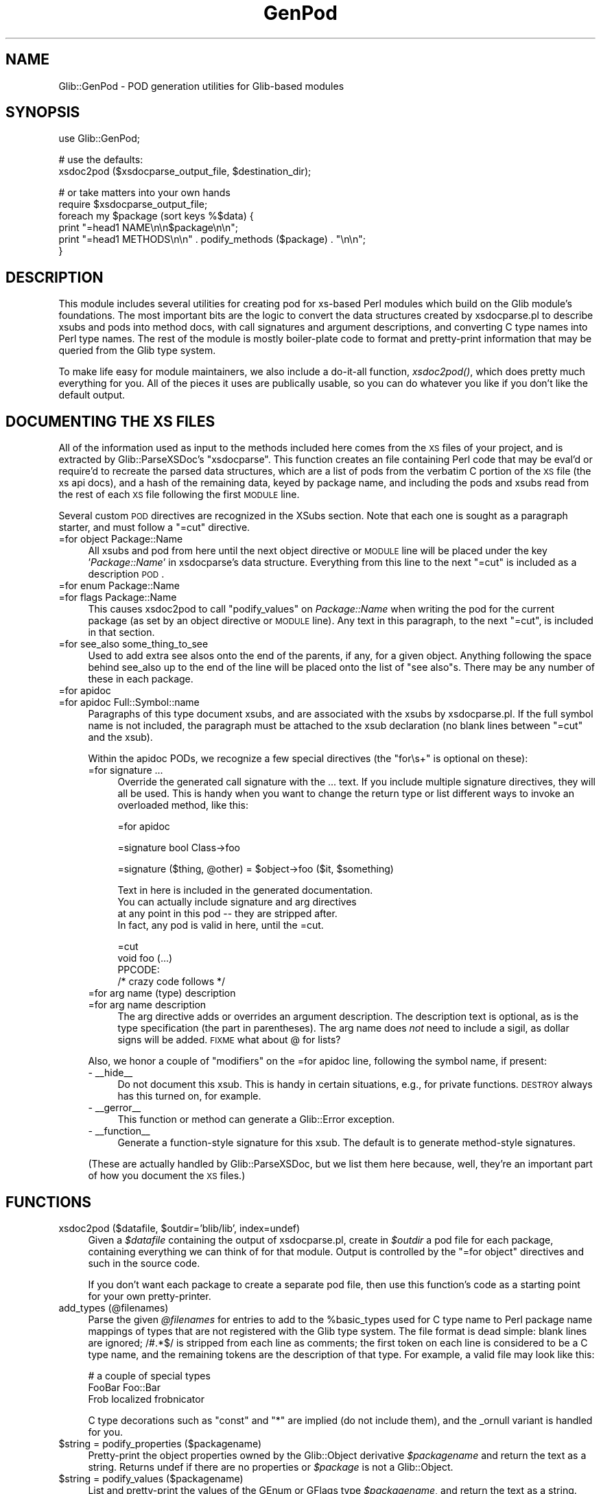 .\" Automatically generated by Pod::Man v1.37, Pod::Parser v1.32
.\"
.\" Standard preamble:
.\" ========================================================================
.de Sh \" Subsection heading
.br
.if t .Sp
.ne 5
.PP
\fB\\$1\fR
.PP
..
.de Sp \" Vertical space (when we can't use .PP)
.if t .sp .5v
.if n .sp
..
.de Vb \" Begin verbatim text
.ft CW
.nf
.ne \\$1
..
.de Ve \" End verbatim text
.ft R
.fi
..
.\" Set up some character translations and predefined strings.  \*(-- will
.\" give an unbreakable dash, \*(PI will give pi, \*(L" will give a left
.\" double quote, and \*(R" will give a right double quote.  \*(C+ will
.\" give a nicer C++.  Capital omega is used to do unbreakable dashes and
.\" therefore won't be available.  \*(C` and \*(C' expand to `' in nroff,
.\" nothing in troff, for use with C<>.
.tr \(*W-
.ds C+ C\v'-.1v'\h'-1p'\s-2+\h'-1p'+\s0\v'.1v'\h'-1p'
.ie n \{\
.    ds -- \(*W-
.    ds PI pi
.    if (\n(.H=4u)&(1m=24u) .ds -- \(*W\h'-12u'\(*W\h'-12u'-\" diablo 10 pitch
.    if (\n(.H=4u)&(1m=20u) .ds -- \(*W\h'-12u'\(*W\h'-8u'-\"  diablo 12 pitch
.    ds L" ""
.    ds R" ""
.    ds C` ""
.    ds C' ""
'br\}
.el\{\
.    ds -- \|\(em\|
.    ds PI \(*p
.    ds L" ``
.    ds R" ''
'br\}
.\"
.\" If the F register is turned on, we'll generate index entries on stderr for
.\" titles (.TH), headers (.SH), subsections (.Sh), items (.Ip), and index
.\" entries marked with X<> in POD.  Of course, you'll have to process the
.\" output yourself in some meaningful fashion.
.if \nF \{\
.    de IX
.    tm Index:\\$1\t\\n%\t"\\$2"
..
.    nr % 0
.    rr F
.\}
.\"
.\" For nroff, turn off justification.  Always turn off hyphenation; it makes
.\" way too many mistakes in technical documents.
.hy 0
.if n .na
.\"
.\" Accent mark definitions (@(#)ms.acc 1.5 88/02/08 SMI; from UCB 4.2).
.\" Fear.  Run.  Save yourself.  No user-serviceable parts.
.    \" fudge factors for nroff and troff
.if n \{\
.    ds #H 0
.    ds #V .8m
.    ds #F .3m
.    ds #[ \f1
.    ds #] \fP
.\}
.if t \{\
.    ds #H ((1u-(\\\\n(.fu%2u))*.13m)
.    ds #V .6m
.    ds #F 0
.    ds #[ \&
.    ds #] \&
.\}
.    \" simple accents for nroff and troff
.if n \{\
.    ds ' \&
.    ds ` \&
.    ds ^ \&
.    ds , \&
.    ds ~ ~
.    ds /
.\}
.if t \{\
.    ds ' \\k:\h'-(\\n(.wu*8/10-\*(#H)'\'\h"|\\n:u"
.    ds ` \\k:\h'-(\\n(.wu*8/10-\*(#H)'\`\h'|\\n:u'
.    ds ^ \\k:\h'-(\\n(.wu*10/11-\*(#H)'^\h'|\\n:u'
.    ds , \\k:\h'-(\\n(.wu*8/10)',\h'|\\n:u'
.    ds ~ \\k:\h'-(\\n(.wu-\*(#H-.1m)'~\h'|\\n:u'
.    ds / \\k:\h'-(\\n(.wu*8/10-\*(#H)'\z\(sl\h'|\\n:u'
.\}
.    \" troff and (daisy-wheel) nroff accents
.ds : \\k:\h'-(\\n(.wu*8/10-\*(#H+.1m+\*(#F)'\v'-\*(#V'\z.\h'.2m+\*(#F'.\h'|\\n:u'\v'\*(#V'
.ds 8 \h'\*(#H'\(*b\h'-\*(#H'
.ds o \\k:\h'-(\\n(.wu+\w'\(de'u-\*(#H)/2u'\v'-.3n'\*(#[\z\(de\v'.3n'\h'|\\n:u'\*(#]
.ds d- \h'\*(#H'\(pd\h'-\w'~'u'\v'-.25m'\f2\(hy\fP\v'.25m'\h'-\*(#H'
.ds D- D\\k:\h'-\w'D'u'\v'-.11m'\z\(hy\v'.11m'\h'|\\n:u'
.ds th \*(#[\v'.3m'\s+1I\s-1\v'-.3m'\h'-(\w'I'u*2/3)'\s-1o\s+1\*(#]
.ds Th \*(#[\s+2I\s-2\h'-\w'I'u*3/5'\v'-.3m'o\v'.3m'\*(#]
.ds ae a\h'-(\w'a'u*4/10)'e
.ds Ae A\h'-(\w'A'u*4/10)'E
.    \" corrections for vroff
.if v .ds ~ \\k:\h'-(\\n(.wu*9/10-\*(#H)'\s-2\u~\d\s+2\h'|\\n:u'
.if v .ds ^ \\k:\h'-(\\n(.wu*10/11-\*(#H)'\v'-.4m'^\v'.4m'\h'|\\n:u'
.    \" for low resolution devices (crt and lpr)
.if \n(.H>23 .if \n(.V>19 \
\{\
.    ds : e
.    ds 8 ss
.    ds o a
.    ds d- d\h'-1'\(ga
.    ds D- D\h'-1'\(hy
.    ds th \o'bp'
.    ds Th \o'LP'
.    ds ae ae
.    ds Ae AE
.\}
.rm #[ #] #H #V #F C
.\" ========================================================================
.\"
.IX Title "GenPod 3pm"
.TH GenPod 3pm "2007-03-05" "perl v5.8.8" "User Contributed Perl Documentation"
.SH "NAME"
Glib::GenPod \- POD generation utilities for Glib\-based modules
.SH "SYNOPSIS"
.IX Header "SYNOPSIS"
.Vb 1
\& use Glib::GenPod;
.Ve
.PP
.Vb 2
\& # use the defaults:
\& xsdoc2pod ($xsdocparse_output_file, $destination_dir);
.Ve
.PP
.Vb 6
\& # or take matters into your own hands
\& require $xsdocparse_output_file;
\& foreach my $package (sort keys %$data) {
\&     print "=head1 NAME\en\en$package\en\en";
\&     print "=head1 METHODS\en\en" . podify_methods ($package) . "\en\en";
\& }
.Ve
.SH "DESCRIPTION"
.IX Header "DESCRIPTION"
This module includes several utilities for creating pod for xs-based Perl
modules which build on the Glib module's foundations.  The most important bits
are the logic to convert the data structures created by xsdocparse.pl to
describe xsubs and pods into method docs, with call signatures and argument
descriptions, and converting C type names into Perl type names.  The rest of
the module is mostly boiler-plate code to format and pretty-print information
that may be queried from the Glib type system.
.PP
To make life easy for module maintainers, we also include a do-it-all function,
\&\fIxsdoc2pod()\fR, which does pretty much everything for you.  All of the pieces it
uses are publically usable, so you can do whatever you like if you don't like
the default output.
.SH "DOCUMENTING THE XS FILES"
.IX Header "DOCUMENTING THE XS FILES"
All of the information used as input to the methods included here comes from
the \s-1XS\s0 files of your project, and is extracted by Glib::ParseXSDoc's
\&\f(CW\*(C`xsdocparse\*(C'\fR.  This function creates an file containing Perl code that may be
eval'd or require'd to recreate the parsed data structures, which are a list of
pods from the verbatim C portion of the \s-1XS\s0 file (the xs api docs), and a hash
of the remaining data, keyed by package name, and including the pods and xsubs
read from the rest of each \s-1XS\s0 file following the first \s-1MODULE\s0 line.
.PP
Several custom \s-1POD\s0 directives are recognized in the XSubs section.  Note that
each one is sought as a paragraph starter, and must follow a \f(CW\*(C`=cut\*(C'\fR directive.
.IP "=for object Package::Name" 4
.IX Item "=for object Package::Name"
All xsubs and pod from here until the next object directive or \s-1MODULE\s0 line
will be placed under the key '\fIPackage::Name\fR' in xsdocparse's data
structure.  Everything from this line to the next \f(CW\*(C`=cut\*(C'\fR is included as a
description \s-1POD\s0.
.IP "=for enum Package::Name" 4
.IX Item "=for enum Package::Name"
.PD 0
.IP "=for flags Package::Name" 4
.IX Item "=for flags Package::Name"
.PD
This causes xsdoc2pod to call \f(CW\*(C`podify_values\*(C'\fR on \fIPackage::Name\fR when
writing the pod for the current package (as set by an object directive or
\&\s-1MODULE\s0 line).  Any text in this paragraph, to the next \f(CW\*(C`=cut\*(C'\fR, is included
in that section.
.IP "=for see_also some_thing_to_see" 4
.IX Item "=for see_also some_thing_to_see"
Used to add extra see alsos onto the end of the parents, if any, for a given
object.  Anything following the space behind see_also up to the end of the
line will be placed onto the list of \*(L"see also\*(R"s.  There may be any number of
these in each package.
.IP "=for apidoc" 4
.IX Item "=for apidoc"
.PD 0
.IP "=for apidoc Full::Symbol::name" 4
.IX Item "=for apidoc Full::Symbol::name"
.PD
Paragraphs of this type document xsubs, and are associated with the xsubs
by xsdocparse.pl.  If the full symbol name is not included, the paragraph
must be attached to the xsub declaration (no blank lines between \f(CW\*(C`=cut\*(C'\fR and
the xsub).
.Sp
Within the apidoc PODs, we recognize a few special directives (the \*(L"for\es+\*(R"
is optional on these):
.RS 4
.IP "=for signature ..." 4
.IX Item "=for signature ..."
Override the generated call signature with the ... text.  If you include
multiple signature directives, they will all be used.  This is handy when
you want to change the return type or list different ways to invoke an
overloaded method, like this:
.Sp
.Vb 1
\& =for apidoc
.Ve
.Sp
.Vb 1
\& =signature bool Class\->foo
.Ve
.Sp
.Vb 1
\& =signature ($thing, @other) = $object\->foo ($it, $something)
.Ve
.Sp
.Vb 4
\& Text in here is included in the generated documentation.
\& You can actually include signature and arg directives
\& at any point in this pod \-\- they are stripped after.
\& In fact, any pod is valid in here, until the =cut.
.Ve
.Sp
.Vb 4
\& =cut
\& void foo (...)
\&     PPCODE:
\&        /* crazy code follows */
.Ve
.IP "=for arg name (type) description" 4
.IX Item "=for arg name (type) description"
.PD 0
.IP "=for arg name description" 4
.IX Item "=for arg name description"
.PD
The arg directive adds or overrides an argument description.  The
description text is optional, as is the type specification (the part
in parentheses).  The arg name does \fInot\fR need to include a sigil,
as dollar signs will be added.  \s-1FIXME\s0 what about @ for lists?
.RE
.RS 4
.Sp
Also, we honor a couple of \*(L"modifiers\*(R" on the =for apidoc line, following the
symbol name, if present:
.IP "\- _\|_hide_\|_" 4
.IX Item "- __hide__"
Do not document this xsub.  This is handy in certain situations, e.g., for
private functions.  \s-1DESTROY\s0 always has this turned on, for example.
.IP "\- _\|_gerror_\|_" 4
.IX Item "- __gerror__"
This function or method can generate a Glib::Error exception.
.IP "\- _\|_function_\|_" 4
.IX Item "- __function__"
Generate a function-style signature for this xsub.  The default is to
generate method-style signatures.
.RE
.RS 4
.Sp
(These are actually handled by Glib::ParseXSDoc, but we list them here
because, well, they're an important part of how you document the \s-1XS\s0 files.)
.RE
.SH "FUNCTIONS"
.IX Header "FUNCTIONS"
.ie n .IP "xsdoc2pod ($datafile, $outdir='blib/lib', index=undef)" 4
.el .IP "xsdoc2pod ($datafile, \f(CW$outdir\fR='blib/lib', index=undef)" 4
.IX Item "xsdoc2pod ($datafile, $outdir='blib/lib', index=undef)"
Given a \fI$datafile\fR containing the output of xsdocparse.pl, create in 
\&\fI$outdir\fR a pod file for each package, containing everything we can think
of for that module.  Output is controlled by the \f(CW\*(C`=for object\*(C'\fR directives
and such in the source code.
.Sp
If you don't want each package to create a separate pod file, then use
this function's code as a starting point for your own pretty\-printer.
.IP "add_types (@filenames)" 4
.IX Item "add_types (@filenames)"
Parse the given \fI@filenames\fR for entries to add to the \f(CW%basic_types\fR used
for C type name to Perl package name mappings of types that are not registered
with the Glib type system.  The file format is dead simple: blank lines are
ignored; /#.*$/ is stripped from each line as comments; the first token on
each line is considered to be a C type name, and the remaining tokens are the
description of that type.  For example, a valid file may look like this:
.Sp
.Vb 3
\&  # a couple of special types
\&  FooBar      Foo::Bar
\&  Frob        localized frobnicator
.Ve
.Sp
C type decorations such as \*(L"const\*(R" and \*(L"*\*(R" are implied (do not include them),
and the _ornull variant is handled for you.
.IP "$string = podify_properties ($packagename)" 4
.IX Item "$string = podify_properties ($packagename)"
Pretty-print the object properties owned by the Glib::Object derivative
\&\fI$packagename\fR and return the text as a string.  Returns undef if there
are no properties or \fI$package\fR is not a Glib::Object.
.IP "$string = podify_values ($packagename)" 4
.IX Item "$string = podify_values ($packagename)"
List and pretty-print the values of the GEnum or GFlags type \fI$packagename\fR,
and return the text as a string.  Returns undef if \fI$packagename\fR isn't an
enum or flags type.
.IP "$string = podify_signals ($packagename)" 4
.IX Item "$string = podify_signals ($packagename)"
Query, list, and pretty-print the signals associated with \fI$packagename\fR.
Returns the text as a string, or undef if there are no signals or
\&\fI$packagename\fR is not a Glib::Object derivative.
.ie n .IP "$string = podify_pods ($pods, $position)" 4
.el .IP "$string = podify_pods ($pods, \f(CW$position\fR)" 4
.IX Item "$string = podify_pods ($pods, $position)"
Helper function to allow specific placement of generic pod within the auto
generated pages. Pod sections starting out with =for position \s-1XXX\s0, where \s-1XXX\s0
is one of the following will be placed at a specified position. In the case of
pod that is to be placed after a particular section that doesn't exist, that
pod will be still be placed there.
.Sp
This function is called at all of the specified points through out the process
of generating pod for a page. Any pod matching the \fIposition\fR passed will be
returned, undef if no matches were found.  If \fIposition\fR is undef all pods
without sepcific postion information will be returned. \fIpods\fR is a reference
to an array of pod hashes.
.RS 4
.IP "* \s-1SYNOPSIS\s0" 4
.IX Item "SYNOPSIS"
After the \s-1NAME\s0 section
.IP "* \s-1DESCRIPTION\s0" 4
.IX Item "DESCRIPTION"
After the \s-1SYNOPSIS\s0 section.
.IP "* post_hierarchy" 4
.IX Item "post_hierarchy"
After the \s-1HIERARCHY\s0 section.
.IP "* post_interfaces" 4
.IX Item "post_interfaces"
After the \s-1INTERFACE\s0 section.
.IP "* post_methods" 4
.IX Item "post_methods"
After the \s-1METHODS\s0 section.
.IP "* post_properties" 4
.IX Item "post_properties"
After the \s-1PROPERTIES\s0 section.
.IP "* post_signals" 4
.IX Item "post_signals"
After the \s-1SIGNALS\s0 section.
.IP "* post_enums" 4
.IX Item "post_enums"
After the \s-1ENUMS\s0 \s-1AND\s0 \s-1FLAGS\s0 section.
.IP "* \s-1SEE_ALSO\s0" 4
.IX Item "SEE_ALSO"
Replacing the autogenerated \s-1SEE\s0 \s-1ALSO\s0 section completely.
.IP "* \s-1COPYRIGHT\s0" 4
.IX Item "COPYRIGHT"
Replacing the autogenerated \s-1COPYRIGHT\s0 section completely.
.RE
.RS 4
.RE
.IP "$string = podify_ancestors ($packagename)" 4
.IX Item "$string = podify_ancestors ($packagename)"
Pretty-prints the ancestry of \fI$packagename\fR from the Glib type system's
point of view.  This uses Glib::Type\->list_ancestors; see that function's
docs for an explanation of why that's different from looking at \f(CW@ISA\fR.
.Sp
Returns the new text as a string, or undef if \fI$packagename\fR is not a
registered GType.
.IP "$string = podify_interfaces ($packagename)" 4
.IX Item "$string = podify_interfaces ($packagename)"
Pretty-print the list of GInterfaces that \fI$packagename\fR implements.
Returns the text as a string, or undef if the type implements no interfaces.
.IP "$string = podify_methods ($packagename)" 4
.IX Item "$string = podify_methods ($packagename)"
Call \f(CW\*(C`xsub_to_pod\*(C'\fR on all the xsubs under the key \fI$packagename\fR in the
data extracted by xsdocparse.pl.
.Sp
Returns the new text as a string, or undef if there are no xsubs in
\&\fI$packagename\fR.
.IP "$string = podify_see_alsos (@entries)" 4
.IX Item "$string = podify_see_alsos (@entries)"
Creates a list of links to be placed in the \s-1SEE\s0 \s-1ALSO\s0 section of the page.
Returns undef if nothing is in the input list.
.IP "$string = get_copyright" 4
.IX Item "$string = get_copyright"
Returns a string that will/should be placed on each page.  You can control
the text of this string by setting the package variable \f(CW$COPYRIGHT\fR to
whatever you like.
.Sp
If \f(CW$COPYRIGHT\fR is not set, we will attempt to create one for you, using the
values of the variables \f(CW$YEAR\fR, \f(CW$AUTHOR\fR, and \f(CW$MAIN_MOD\fR.  \f(CW$YEAR\fR defaults to
the current year, \f(CW$AUTHORS\fR defaults to 'The Gtk2\-Perl Team', and \f(CW$MAIN_MOD\fR
defaults to empty.  You want \f(CW$MAIN_MOD\fR to be set to the main module of your
extension for the \s-1SEE\s0 \s-1ALSO\s0 section, and on the assumption that a decent
license notice can be found in that module's doc, we point the reader there.
.Sp
So, in general, you will want to specify at least one of these, so that you
don't credit your work to us under the \s-1LGPL\s0.
.Sp
To set \f(CW$COPYRIGHT\fR, \f(CW$AUTHORS\fR, and/or \f(CW$MAIN_MOD\fR do something similar to the
following in the first part of your postamble section in Makefile.PL.  All of
the weird escaping is required because this is going through several levels of
variable expansion.  All occurences of <br> in \f(CW$COPYRIGHT\fR are replaced with
newlines, to make it easier to put in a multi-line string.
.Sp
.Vb 1
\&  POD_SET=\e\e\e$\e$Glib::GenPod::COPYRIGHT='Copyright 1999 team\-foobar<br>LGPL';
.Ve
.Sp
\&\fIGlib::MakeHelper::postamble_docs_full()\fR does this sort of thing for you.
.Sh "Helpers"
.IX Subsection "Helpers"
.IP "$perl_type = convert_type ($ctypestring)" 4
.IX Item "$perl_type = convert_type ($ctypestring)"
Convert a C type name to a Perl type name.
.Sp
Uses \f(CW%Glib::GenPod::basic_types\fR to look for some known basic types,
and uses Glib::Type\->package_from_cname to look up the registered
package corresponding to a C type name.  If no suitable mapping can
be found, this just returns the input string.
.ie n .IP "$string = xsub_to_pod ($xsub, $sigprefix='')" 4
.el .IP "$string = xsub_to_pod ($xsub, \f(CW$sigprefix\fR='')" 4
.IX Item "$string = xsub_to_pod ($xsub, $sigprefix='')"
Convert an xsub hash into a string of pod describing it.  Includes the
call signature, argument listing, and description, honoring special
switches in the description pod (arg and signature overrides).
.IP "$string = compile_signature ($xsub)" 4
.IX Item "$string = compile_signature ($xsub)"
Given an xsub hash, return a string with the call signature for that
xsub.
.IP "$string = fixup_arg_name ($name)" 4
.IX Item "$string = fixup_arg_name ($name)"
Prepend a $ to anything that's not the literal ellipsis string '...'.
.IP "fixup_default" 4
.IX Item "fixup_default"
Mangle default parameter values from C to Perl values.  Mostly, this
does \s-1NULL\s0 => undef.
.IP "convert_arg_type" 4
.IX Item "convert_arg_type"
C type to Perl type conversion for argument types.
.IP "convert_return_type_to_name" 4
.IX Item "convert_return_type_to_name"
C type to Perl type conversion suitable for return types.
.SH "SEE ALSO"
.IX Header "SEE ALSO"
Glib::ParseXSDoc
.SH "AUTHORS"
.IX Header "AUTHORS"
muppet bashed out the xsub signature generation in a few hours on a wednesday
night when band practice was cancelled at the last minute; he and ross
mcfarland hacked this module together via irc and email over the next few days.
.SH "COPYRIGHT AND LICENSE"
.IX Header "COPYRIGHT AND LICENSE"
Copyright (C) 2003\-2004 by the gtk2\-perl team
.PP
This library is free software; you can redistribute it and/or modify
it under the terms of the Lesser General Public License (\s-1LGPL\s0).  For 
more information, see http://www.fsf.org/licenses/lgpl.txt

